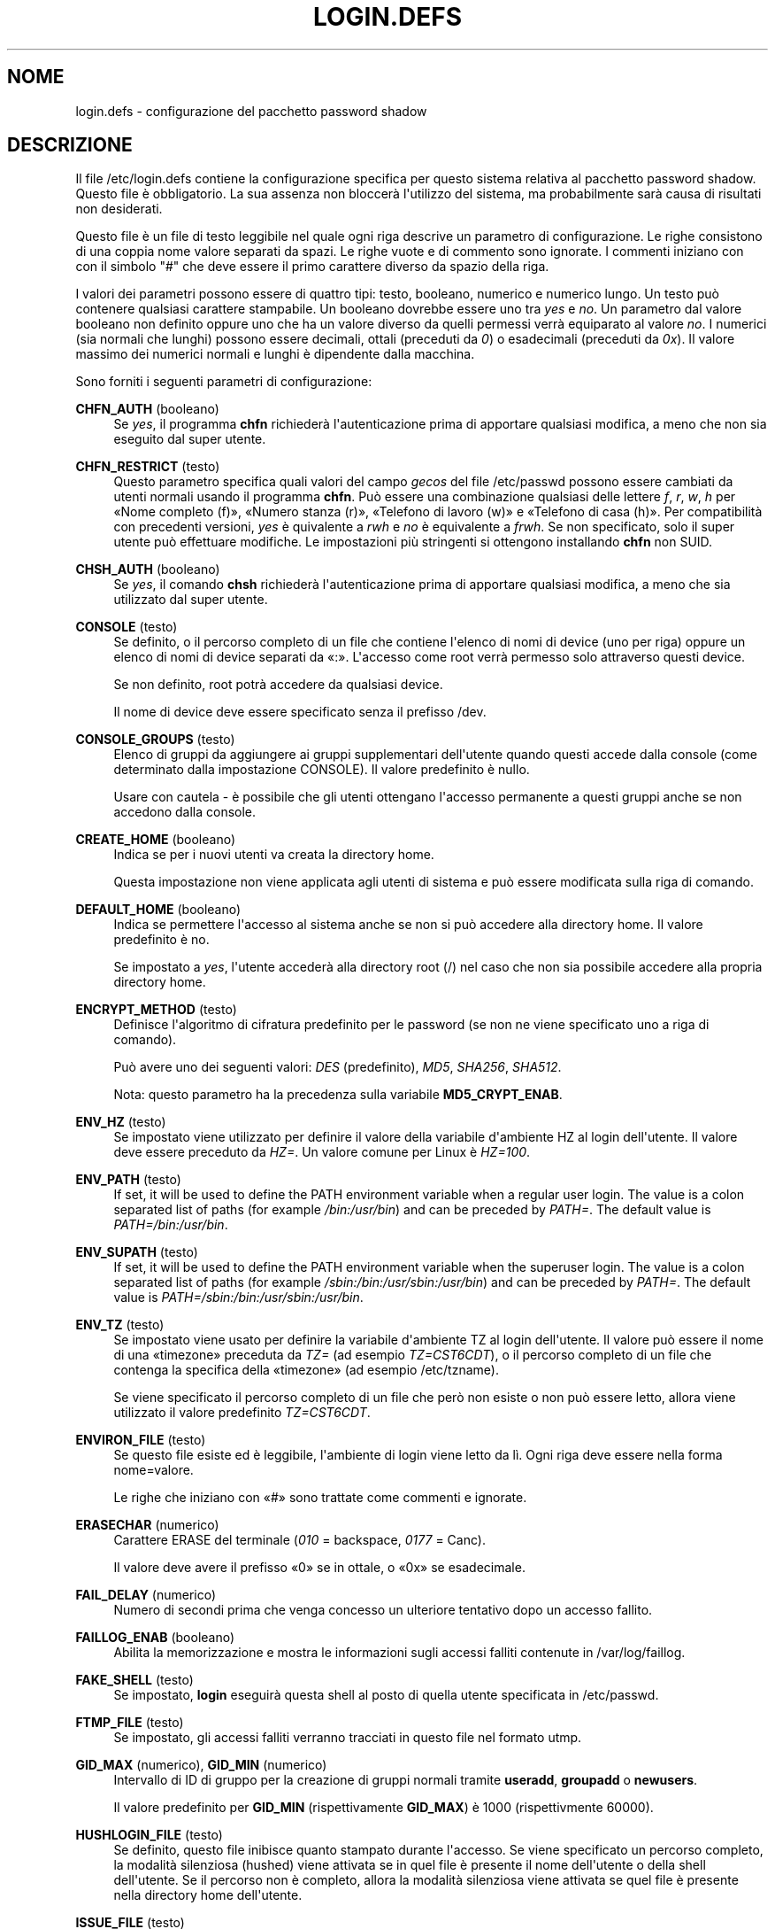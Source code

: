 '\" t
.\"     Title: login.defs
.\"    Author: Julianne Frances Haugh
.\" Generator: DocBook XSL Stylesheets v1.79.1 <http://docbook.sf.net/>
.\"      Date: 16/03/2016
.\"    Manual: Formati di file e conversioni
.\"    Source: shadow-utils 4.2
.\"  Language: Italian
.\"
.TH "LOGIN\&.DEFS" "5" "16/03/2016" "shadow\-utils 4\&.2" "Formati di file e conversioni"
.\" -----------------------------------------------------------------
.\" * Define some portability stuff
.\" -----------------------------------------------------------------
.\" ~~~~~~~~~~~~~~~~~~~~~~~~~~~~~~~~~~~~~~~~~~~~~~~~~~~~~~~~~~~~~~~~~
.\" http://bugs.debian.org/507673
.\" http://lists.gnu.org/archive/html/groff/2009-02/msg00013.html
.\" ~~~~~~~~~~~~~~~~~~~~~~~~~~~~~~~~~~~~~~~~~~~~~~~~~~~~~~~~~~~~~~~~~
.ie \n(.g .ds Aq \(aq
.el       .ds Aq '
.\" -----------------------------------------------------------------
.\" * set default formatting
.\" -----------------------------------------------------------------
.\" disable hyphenation
.nh
.\" disable justification (adjust text to left margin only)
.ad l
.\" -----------------------------------------------------------------
.\" * MAIN CONTENT STARTS HERE *
.\" -----------------------------------------------------------------
.SH "NOME"
login.defs \- configurazione del pacchetto password shadow
.SH "DESCRIZIONE"
.PP
Il file
/etc/login\&.defs
contiene la configurazione specifica per questo sistema relativa al pacchetto password shadow\&. Questo file \(`e obbligatorio\&. La sua assenza non bloccer\(`a l\*(Aqutilizzo del sistema, ma probabilmente sar\(`a causa di risultati non desiderati\&.
.PP
Questo file \(`e un file di testo leggibile nel quale ogni riga descrive un parametro di configurazione\&. Le righe consistono di una coppia nome valore separati da spazi\&. Le righe vuote e di commento sono ignorate\&. I commenti iniziano con con il simbolo "#" che deve essere il primo carattere diverso da spazio della riga\&.
.PP
I valori dei parametri possono essere di quattro tipi: testo, booleano, numerico e numerico lungo\&. Un testo pu\(`o contenere qualsiasi carattere stampabile\&. Un booleano dovrebbe essere uno tra
\fIyes\fR
e
\fIno\fR\&. Un parametro dal valore booleano non definito oppure uno che ha un valore diverso da quelli permessi verr\(`a equiparato al valore
\fIno\fR\&. I numerici (sia normali che lunghi) possono essere decimali, ottali (preceduti da
\fI0\fR) o esadecimali (preceduti da
\fI0x\fR)\&. Il valore massimo dei numerici normali e lunghi \(`e dipendente dalla macchina\&.
.PP
Sono forniti i seguenti parametri di configurazione:
.PP
\fBCHFN_AUTH\fR (booleano)
.RS 4
Se
\fIyes\fR, il programma
\fBchfn\fR
richieder\(`a l\*(Aqautenticazione prima di apportare qualsiasi modifica, a meno che non sia eseguito dal super utente\&.
.RE
.PP
\fBCHFN_RESTRICT\fR (testo)
.RS 4
Questo parametro specifica quali valori del campo
\fIgecos\fR
del file
/etc/passwd
possono essere cambiati da utenti normali usando il programma
\fBchfn\fR\&. Pu\(`o essere una combinazione qualsiasi delle lettere
\fIf\fR,
\fIr\fR,
\fIw\fR,
\fIh\fR
per \(FoNome completo (f)\(Fc, \(FoNumero stanza (r)\(Fc, \(FoTelefono di lavoro (w)\(Fc e \(FoTelefono di casa (h)\(Fc\&. Per compatibilit\(`a con precedenti versioni,
\fIyes\fR
\(`e quivalente a
\fIrwh\fR
e
\fIno\fR
\(`e equivalente a
\fIfrwh\fR\&. Se non specificato, solo il super utente pu\(`o effettuare modifiche\&. Le impostazioni pi\(`u stringenti si ottengono installando
\fBchfn\fR
non SUID\&.
.RE
.PP
\fBCHSH_AUTH\fR (booleano)
.RS 4
Se
\fIyes\fR, il comando
\fBchsh\fR
richieder\(`a l\*(Aqautenticazione prima di apportare qualsiasi modifica, a meno che sia utilizzato dal super utente\&.
.RE
.PP
\fBCONSOLE\fR (testo)
.RS 4
Se definito, o il percorso completo di un file che contiene l\*(Aqelenco di nomi di device (uno per riga) oppure un elenco di nomi di device separati da \(Fo:\(Fc\&. L\*(Aqaccesso come root verr\(`a permesso solo attraverso questi device\&.
.sp
Se non definito, root potr\(`a accedere da qualsiasi device\&.
.sp
Il nome di device deve essere specificato senza il prefisso /dev\&.
.RE
.PP
\fBCONSOLE_GROUPS\fR (testo)
.RS 4
Elenco di gruppi da aggiungere ai gruppi supplementari dell\*(Aqutente quando questi accede dalla console (come determinato dalla impostazione CONSOLE)\&. Il valore predefinito \(`e nullo\&.

Usare con cautela \- \(`e possibile che gli utenti ottengano l\*(Aqaccesso permanente a questi gruppi anche se non accedono dalla console\&.
.RE
.PP
\fBCREATE_HOME\fR (booleano)
.RS 4
Indica se per i nuovi utenti va creata la directory home\&.
.sp
Questa impostazione non viene applicata agli utenti di sistema e pu\(`o essere modificata sulla riga di comando\&.
.RE
.PP
\fBDEFAULT_HOME\fR (booleano)
.RS 4
Indica se permettere l\*(Aqaccesso al sistema anche se non si pu\(`o accedere alla directory home\&. Il valore predefinito \(`e no\&.
.sp
Se impostato a
\fIyes\fR, l\*(Aqutente acceder\(`a alla directory root (/) nel caso che non sia possibile accedere alla propria directory home\&.
.RE
.PP
\fBENCRYPT_METHOD\fR (testo)
.RS 4
Definisce l\*(Aqalgoritmo di cifratura predefinito per le password (se non ne viene specificato uno a riga di comando)\&.
.sp
Pu\(`o avere uno dei seguenti valori:
\fIDES\fR
(predefinito),
\fIMD5\fR, \fISHA256\fR, \fISHA512\fR\&.
.sp
Nota: questo parametro ha la precedenza sulla variabile
\fBMD5_CRYPT_ENAB\fR\&.
.RE
.PP
\fBENV_HZ\fR (testo)
.RS 4
Se impostato viene utilizzato per definire il valore della variabile d\*(Aqambiente HZ al login dell\*(Aqutente\&. Il valore deve essere preceduto da
\fIHZ=\fR\&. Un valore comune per Linux \(`e
\fIHZ=100\fR\&.
.RE
.PP
\fBENV_PATH\fR (testo)
.RS 4
If set, it will be used to define the PATH environment variable when a regular user login\&. The value is a colon separated list of paths (for example
\fI/bin:/usr/bin\fR) and can be preceded by
\fIPATH=\fR\&. The default value is
\fIPATH=/bin:/usr/bin\fR\&.
.RE
.PP
\fBENV_SUPATH\fR (testo)
.RS 4
If set, it will be used to define the PATH environment variable when the superuser login\&. The value is a colon separated list of paths (for example
\fI/sbin:/bin:/usr/sbin:/usr/bin\fR) and can be preceded by
\fIPATH=\fR\&. The default value is
\fIPATH=/sbin:/bin:/usr/sbin:/usr/bin\fR\&.
.RE
.PP
\fBENV_TZ\fR (testo)
.RS 4
Se impostato viene usato per definire la variabile d\*(Aqambiente TZ al login dell\*(Aqutente\&. Il valore pu\(`o essere il nome di una \(Fotimezone\(Fc preceduta da
\fITZ=\fR
(ad esempio
\fITZ=CST6CDT\fR), o il percorso completo di un file che contenga la specifica della \(Fotimezone\(Fc (ad esempio
/etc/tzname)\&.
.sp
Se viene specificato il percorso completo di un file che per\(`o non esiste o non pu\(`o essere letto, allora viene utilizzato il valore predefinito
\fITZ=CST6CDT\fR\&.
.RE
.PP
\fBENVIRON_FILE\fR (testo)
.RS 4
Se questo file esiste ed \(`e leggibile, l\*(Aqambiente di login viene letto da l\(`i\&. Ogni riga deve essere nella forma nome=valore\&.
.sp
Le righe che iniziano con \(Fo#\(Fc sono trattate come commenti e ignorate\&.
.RE
.PP
\fBERASECHAR\fR (numerico)
.RS 4
Carattere ERASE del terminale (\fI010\fR
= backspace,
\fI0177\fR
= Canc)\&.
.sp
Il valore deve avere il prefisso \(Fo0\(Fc se in ottale, o \(Fo0x\(Fc se esadecimale\&.
.RE
.PP
\fBFAIL_DELAY\fR (numerico)
.RS 4
Numero di secondi prima che venga concesso un ulteriore tentativo dopo un accesso fallito\&.
.RE
.PP
\fBFAILLOG_ENAB\fR (booleano)
.RS 4
Abilita la memorizzazione e mostra le informazioni sugli accessi falliti contenute in
/var/log/faillog\&.
.RE
.PP
\fBFAKE_SHELL\fR (testo)
.RS 4
Se impostato,
\fBlogin\fR
eseguir\(`a questa shell al posto di quella utente specificata in
/etc/passwd\&.
.RE
.PP
\fBFTMP_FILE\fR (testo)
.RS 4
Se impostato, gli accessi falliti verranno tracciati in questo file nel formato utmp\&.
.RE
.PP
\fBGID_MAX\fR (numerico), \fBGID_MIN\fR (numerico)
.RS 4
Intervallo di ID di gruppo per la creazione di gruppi normali tramite
\fBuseradd\fR,
\fBgroupadd\fR
o
\fBnewusers\fR\&.
.sp
Il valore predefinito per
\fBGID_MIN\fR
(rispettivamente
\fBGID_MAX\fR) \(`e 1000 (rispettivmente 60000)\&.
.RE
.PP
\fBHUSHLOGIN_FILE\fR (testo)
.RS 4
Se definito, questo file inibisce quanto stampato durante l\*(Aqaccesso\&. Se viene specificato un percorso completo, la modalit\(`a silenziosa (hushed) viene attivata se in quel file \(`e presente il nome dell\*(Aqutente o della shell dell\*(Aqutente\&. Se il percorso non \(`e completo, allora la modalit\(`a silenziosa viene attivata se quel file \(`e presente nella directory home dell\*(Aqutente\&.
.RE
.PP
\fBISSUE_FILE\fR (testo)
.RS 4
Se definito, il file verr\(`a mostrato prima del prompt di login\&.
.RE
.PP
\fBKILLCHAR\fR (numerico)
.RS 4
Il carattere da usare sul terminale per cancellare l\*(Aqintera riga (\fI025\fR
= CTRL\-U)
.sp
Il valore deve avere il prefisso \(Fo0\(Fc se in ottale, o \(Fo0x\(Fc se esadecimale\&.
.RE
.PP
\fBLASTLOG_ENAB\fR (booleano)
.RS 4
Abilita la memorizzazione e la stampa delle informazioni sulle date degli ultimi accessi in /var/log/lastlog\&.
.RE
.PP
\fBLOG_OK_LOGINS\fR (booleano)
.RS 4
Abilita la tracciatura degli accessi avvenuti con successo\&.
.RE
.PP
\fBLOG_UNKFAIL_ENAB\fR (booleano)
.RS 4
Abilita l\*(Aqinclusione dei nomi utente sconosciuti quando si registrano gli accessi falliti\&.
.sp
Nota: memorizzare i nomi sconosciuti potrebbe diventare un problema legato alla sicurezza se un utente inserisce la propria password al posto del nome utente\&.
.RE
.PP
\fBLOGIN_RETRIES\fR (numerico)
.RS 4
Massimo numero di tentativi di accesso per password errata\&.
.RE
.PP
\fBLOGIN_STRING\fR (testo)
.RS 4
Il testo da utilizzare per richiedere la password\&. Il valore predefinito \(`e \(FoPassword: \(Fc o una sua traduzione\&. Se si imposta questa variabile allora il testo non verr\(`a tradotto\&.
.sp
Se il testo contiene
\fI%s\fR, questo verr\(`a sostituito dal nome dell\*(Aqutente\&.
.RE
.PP
\fBLOGIN_TIMEOUT\fR (numerico)
.RS 4
Numero massimo di secondi per l\*(Aqaccesso\&.
.RE
.PP
\fBMAIL_CHECK_ENAB\fR (testo)
.RS 4
Abilita la verifica e stampa a video dello stato della casella di posta al momento dell\*(Aqaccesso al sistema\&.
.sp
Andrebbe disabilitato se i file di avvio della shell effettuano gi\(`a questo controllo (\(Fomailx \-e\(Fc o equivalente)\&.
.RE
.PP
\fBMAIL_DIR\fR (testo)
.RS 4
La directory di spool per la posta\&. Questa \(`e necessaria per manipolare la casella di posta quando il corrispondente account utente viene modificato o cancellato\&. Se non \(`e specificata viene utilizzato un valore impostato al momento della compilazione\&.
.RE
.PP
\fBMAIL_FILE\fR (testo)
.RS 4
Imposta la posizione delle caselle di posta degli utenti relative alla loro directory home\&.
.RE
.PP
Le variabili
\fBMAIL_DIR\fR
e
\fBMAIL_FILE\fR
vengono utilizzate da
\fBuseradd\fR,
\fBusermod\fR
e
\fBuserdel\fR
per creare, spostare e cancellare le caselle di posta dell\*(Aqutente\&.
.PP
Se
\fBMAIL_CHECK_ENAB\fR
\(`e impostata a
\fIyes\fR
allora sono anche utilizzate per impostare la variabile d\*(Aqambiente
\fBMAIL\fR\&.
.PP
\fBMAX_MEMBERS_PER_GROUP\fR (numero)
.RS 4
Numero massimo di membri per gruppo\&. Quando viene raggiunto il massimo, viene creata una nuova riga per il gruppo nel file
/etc/group
(con lo stesso nome, stessa password e stesso GID)\&.
.sp
Il valore predefinito \(`e 0, che non pone nessun limite al numero di membri per gruppo\&.
.sp
Questa opzione (dividi gruppo) permette di limitare la lunghezza delle righe nel file \(Fogroup\(Fc\&. Questo \(`e utile per essere certi che le righe per gruppi NIS non eccedano i 1024 caratteri\&.
.sp
Se si deve impostare questo limite, si pu\(`o usare 25\&.
.sp
Nota: la divisione dei gruppi potrebbe non essere supportata da ogni strumento (anche all\*(Aqinterno del pacchetto Shadow)\&. Non si dovrebbe utilizzare questa variabile a meno di esserci forzati\&.
.RE
.PP
\fBMD5_CRYPT_ENAB\fR (booleano)
.RS 4
Indica se le password vanno cifrate usando l\*(Aqalgoritmo basato su MD5\&. Se impostato a
\fIyes\fR
le nuove password saranno cifrate usando un algoritmo basato su MD5 e compatibile con quello delle versioni pi\(`u recenti di FreeBSD\&. Supporta password di lunghezza qualsiasi e testi \(Fosalt\(Fc pi\(`u lunghi\&. Impostare a
\fIno\fR
se si devono copiare password su altri sistemi che non gestiscono l\*(Aqalgoritmo\&. Il valore predefinito \(`e
\fIno\fR\&.
.sp
Questa variabile ha meno priorit\(`a della variabile
\fBENCRYPT_METHOD\fR
e di qualsiasi opzione a riga di comando che imposta un algoritmo di cifratura\&.
.sp
Questa variabile non \(`e pi\(`u usata\&. Si dovrebbe utilizzare
\fBENCRYPT_METHOD\fR\&.
.RE
.PP
\fBMOTD_FILE\fR (testo)
.RS 4
Se definito \(`e una lista di nomi di file con \(Fomessaggi del giorno\(Fc separati da \(Fo:\(Fc che vengono mostrati subito dopo l\*(Aqaccesso\&.
.RE
.PP
\fBNOLOGINS_FILE\fR (testo)
.RS 4
Se definito \(`e il nome di un file che impedisce l\*(Aqaccesso degli utenti non root\&. Il suo contenuto dovrebbe essere un messaggio che indica il motivo per il quale l\*(Aqaccesso \(`e impedito\&.
.RE
.PP
\fBOBSCURE_CHECKS_ENAB\fR (booleano)
.RS 4
Abilita controlli addizionali durante il cambio password\&.
.RE
.PP
\fBPASS_ALWAYS_WARN\fR (booleano)
.RS 4
Avvisa riguardo password deboli (anche se le permette egualmente) se si \(`e root\&.
.RE
.PP
\fBPASS_CHANGE_TRIES\fR (numerico)
.RS 4
Massimo numero di tentativi per cambiare una password (troppo facile)\&.
.RE
.PP
\fBPASS_MAX_DAYS\fR (numerico)
.RS 4
Il numero massimo di giorni che una password pu\(`o essere utilizzata\&. Se la password \(`e pi\(`u vecchia verr\(`a imposto il suo cambiamento\&. Se non specificato viene assunto \-1 (che disabilita questo controllo)\&.
.RE
.PP
\fBPASS_MIN_DAYS\fR (numerico)
.RS 4
Il numero minimo di giorni tra due cambiamenti di password\&. Ogni tentativo di cambiare la password prima di questo periodo verr\(`a rifiutato\&. Se non specificato viene assunto \-1 (che disabilita questo controllo)\&.
.RE
.PP
\fBPASS_WARN_AGE\fR (numerico)
.RS 4
Il numero di giorni per i quali un utente va avvisato che la sua password sta per scadere\&. Se zero l\*(Aqutente viene avvisato solo alla scadenza\&. Un valore negativo indica che non si deve avvisare mai\&. Se non specificato allora non c\*(Aq\(`e nessun avviso\&.
.RE
.PP
\fBPASS_MAX_DAYS\fR,
\fBPASS_MIN_DAYS\fR
e
\fBPASS_WARN_AGE\fR
sono utilizzate solo al momento della creazione dell\*(Aqaccount\&. Qualsiasi cambiamento di queste impostazioni non modifica gli account preesistenti\&.
.PP
\fBPASS_MAX_LEN\fR (numerico), \fBPASS_MIN_LEN\fR (numerico)
.RS 4
Numero di caratteri significativi della password per crypt()\&.
\fBPASS_MAX_LEN\fR
\(`e normalmente 8\&. Da non cambiare a meno che la propria crypt() sia migliore\&. Questo viene ignorato se
\fBMD5_CRYPT_ENAB\fR
\(`e impostata a
\fIyes\fR\&.
.RE
.PP
\fBPORTTIME_CHECKS_ENAB\fR (booleano)
.RS 4
Abilita la verifica delle restrizioni temporali specificate in
/etc/porttime\&.
.RE
.PP
\fBQUOTAS_ENAB\fR (booleano)
.RS 4
Abilita l\*(Aqimpostazione di limiti di risorsa definiti in
/etc/limits
e ulimit, umask e livello di \(Fonice\(Fc in base al campo gecos del passwd dell\*(Aqutente\&.
.RE
.PP
\fBSHA_CRYPT_MIN_ROUNDS\fR (numerico), \fBSHA_CRYPT_MAX_ROUNDS\fR (numerico)
.RS 4
Quando
\fBENCRYPT_METHOD\fR
vale
\fISHA256\fR
o
\fISHA512\fR, questo definisce il numero di cicli SHA usati per l\*(Aqalgoritmo di cifratura (quando il numero di cicli non \(`e impostato a riga di comando)\&.
.sp
Con molti cicli \(`e pi\(`u difficile trovare una password usando la forza bruta\&. Ma va notato che \(`e richiesta maggiore potenza di calcolo per autenticare gli utenti\&.
.sp
Se non specificato sar\(`a la libc a scegliere il numero di cicli (5000)\&.
.sp
Il valore deve essere compreso tra 1\&.000 e 999\&.999\&.999\&.
.sp
Se viene impostato solo uno tra
\fBSHA_CRYPT_MIN_ROUNDS\fR
e
\fBSHA_CRYPT_MAX_ROUNDS\fR, allora l\*(Aqunico valore viene utilizzato\&.
.sp
Se
\fBSHA_CRYPT_MIN_ROUNDS\fR
>
\fBSHA_CRYPT_MAX_ROUNDS\fR, allora viene utilizzato il maggiore\&.
.RE
.PP
\fBSULOG_FILE\fR (testo)
.RS 4
Se definito, tutta l\*(Aqattivit\(`a di \(Fosu\(Fc viene tracciata in questo file\&.
.RE
.PP
\fBSU_NAME\fR (testo)
.RS 4
Se definito \(`e il nome del comando da mostrare quando si esegue \(Fosu \-\(Fc\&. Ad esempio, se lo di definisce come \(Fosu\(Fc allora \(Fops\(Fc mostrer\(`a che il comando \(`e \(Fo\-su\(Fc\&. Se non definito, \(Fops\(Fc mostrer\(`a il nome della shell invocata, come \(Fo\-sh\(Fc\&.
.RE
.PP
\fBSU_WHEEL_ONLY\fR (booleano)
.RS 4
Se
\fIyes\fR, l\*(Aqutente deve essere elencato come membro del primo gruppo con gid 0 in
/etc/group
(chiamato
\fIroot\fR
in molti sistemi Linux) perch\('e sia possibile usare
\fBsu\fR
verso account con uid 0\&. Se il gruppo non esiste o \(`e vuoto, nessuno potr\(`a utilizzare
\fBsu\fR
verso uid 0\&.
.RE
.PP
\fBSUB_GID_MIN\fR (number), \fBSUB_GID_MAX\fR (number), \fBSUB_GID_COUNT\fR (number)
.RS 4
If
/etc/subuid
exists, the commands
\fBuseradd\fR
and
\fBnewusers\fR
(unless the user already have subordinate group IDs) allocate
\fBSUB_GID_COUNT\fR
unused group IDs from the range
\fBSUB_GID_MIN\fR
to
\fBSUB_GID_MAX\fR
for each new user\&.
.sp
The default values for
\fBSUB_GID_MIN\fR,
\fBSUB_GID_MAX\fR,
\fBSUB_GID_COUNT\fR
are respectively 100000, 600100000 and 10000\&.
.RE
.PP
\fBSUB_UID_MIN\fR (number), \fBSUB_UID_MAX\fR (number), \fBSUB_UID_COUNT\fR (number)
.RS 4
If
/etc/subuid
exists, the commands
\fBuseradd\fR
and
\fBnewusers\fR
(unless the user already have subordinate user IDs) allocate
\fBSUB_UID_COUNT\fR
unused user IDs from the range
\fBSUB_UID_MIN\fR
to
\fBSUB_UID_MAX\fR
for each new user\&.
.sp
The default values for
\fBSUB_UID_MIN\fR,
\fBSUB_UID_MAX\fR,
\fBSUB_UID_COUNT\fR
are respectively 100000, 600100000 and 10000\&.
.RE
.PP
\fBSYS_GID_MAX\fR (numerico), \fBSYS_GID_MIN\fR (numerico)
.RS 4
Intervallo di ID di gruppo utilizzato per la creazione di un gruppo di sistema da
\fBuseradd\fR,
\fBgroupadd\fR
o
\fBnewusers\fR\&.
.sp
Il valore predefinito per
\fBSYS_GID_MIN\fR
(rispettivamente
\fBSYS_GID_MAX\fR) \(`e 101 (rispettivamente
\fBGID_MIN\fR\-1)\&.
.RE
.PP
\fBSYS_UID_MAX\fR (numerico), \fBSYS_UID_MIN\fR (numerico)
.RS 4
Intervallo di ID utente per la creazione degli utenti di sistema con
\fBuseradd\fR
o
\fBnewusers\fR\&.
.sp
Il valore predefinito per
\fBSYS_UID_MIN\fR
(rispettivamente
\fBSYS_UID_MAX\fR) \(`e 101 (rispettivamente
\fBUID_MIN\fR\-1)\&.
.RE
.PP
\fBSYSLOG_SG_ENAB\fR (booleano)
.RS 4
Abilita il tracciamento dell\*(Aqattivit\(`a di
\fBsg\fR
su \(Fosyslog\(Fc\&.
.RE
.PP
\fBSYSLOG_SU_ENAB\fR (booleano)
.RS 4
Abilita la tracciatura su \(Fosyslog\(Fc dell\*(Aqattivit\(`a di
\fBsu\fR, oltre a quella sul file \(Fosulog\(Fc\&.
.RE
.PP
\fBTTYGROUP\fR (testo), \fBTTYPERM\fR (testo)
.RS 4
I permessi del terminale: il tty usato per l\*(Aqaccesso sar\(`a di propriet\(`a del gruppo
\fBTTYGROUP\fR
e avr\(`a permessi impostati a
\fBTTYPERM\fR\&.
.sp
In maniera predefinita la propriet\(`a del terminale sar\(`a impostata al gruppo primario dell\*(Aqutente, mentre i permessi saranno
\fI0600\fR\&.
.sp
\fBTTYGROUP\fR
pu\(`o essere il nome del gruppo o il suo identificativo numerico\&.
.sp
Se si ha il comando
\fBwrite\fR
che \(`e \(Fosetgid\(Fc e ha un gruppo speciale che possiede i terminali, definire TTYGROUP con lo stesso gruppo e TTYPERM a 0620\&. Altrimenti lasciare TTYGROUP commentato e assegnare TTYPERM a 622 o 600\&.
.RE
.PP
\fBTTYTYPE_FILE\fR (testo)
.RS 4
Se definito si tratta di un file che mappa le linee tty nella variabile d\*(Aqambiente TERM\&. Ogni riga del file \(`e in un formato tipo \(Fovt100 tty01\(Fc\&.
.RE
.PP
\fBUID_MAX\fR (numerico), \fBUID_MIN\fR (numerico)
.RS 4
Intervallo di ID utente da utilizzare nella creazione degli utenti normali tramite
\fBuseradd\fR
o
\fBnewusers\fR\&.
.sp
Il valore predefinito per
\fBUID_MIN\fR
(rispettivamente
\fBUID_MAX\fR) \(`e 1000 (rispettivamente 60000)\&.
.RE
.PP
\fBULIMIT\fR (numerico)
.RS 4
Valore
\fBulimit\fR
predefinito\&.
.RE
.PP
\fBUMASK\fR (numerico)
.RS 4
La maschera di permessi alla creazione dei file \(`e inizializzata con questo valore\&. Se non specificato la maschera viene impostata a 022\&.
.sp
\fBuseradd\fR
e
\fBnewusers\fR
usano questa maschera per impostare i permessi della directory home che creano\&.
.sp
Viene anche utilizzata da
\fBlogin\fR
per definire la maschera iniziale dell\*(Aqutente\&. Notare che questa maschera pu\(`o essere modificata dalla riga GECOS dell\*(Aqutente (se
\fBQUOTAS_ENAB\fR
\(`e impostato) o specificando un limite con l\*(Aqidentificativo
\fIK\fR
in
\fBlimits\fR(5)\&.
.RE
.PP
\fBUSERDEL_CMD\fR (testo)
.RS 4
Se definito, questo comando viene eseguito quando si cancella un utente\&. Dovrebbe rimuovere tutti i compiti di stampa/cron/at di propriet\(`a dell\*(Aqutente da cancellare (passato come primo argomento)\&.
.sp
Il codice d\*(Aquscita restituito dallo script non \(`e preso in considerazione\&.
.sp
Ecco uno script di esempio che rimuove i job dell\*(Aqutente, sia di cron che at che di stampa:
.sp
.if n \{\
.RS 4
.\}
.nf
#! /bin/sh

# Verifica la presenza dell\*(Aqargomento obbligatorio
if [ $# != 1 ]; then
   echo "Uso: $0 username"
   exit 1
fi

# Rimuove i compiti di cron
crontab \-r \-u $1

# Rimuove i compiti di at
# Nota che verranno rimossi tutti i compiti di propriet\(`a dello stesso UID,
# anche se condiviso con un altro nome utente\&.
AT_SPOOL_DIR=/var/spool/cron/atjobs
find $AT_SPOOL_DIR \-name "[^\&.]*" \-type f \-user $1 \-delete \e;

# Rimuove le stampe
lprm $1

# Finito\&.
exit 0
    
.fi
.if n \{\
.RE
.\}
.RE
.PP
\fBUSERGROUPS_ENAB\fR (booleano)
.RS 4
Abilita l\*(Aqimpostazione dei bit di gruppo di umask in modo che siano gli stessi dei bit del proprietario (esempio: 022 \-> 002, 077 \-> 007) per utenti non root a condizione che uid e gid siano identici e che il nome utente sia lo stesso del gruppo primario\&.
.sp
Se impostato a
\fIyes\fR,
\fBuserdel\fR
canceller\(`a il gruppo dell\*(Aqutente se non contiene altri membri, e
\fBuseradd\fR
creer\(`a automaticamente un gruppo con lo stesso nome dell\*(Aqutente\&.
.RE
.SH "RIFERIMENTI INCROCIATI"
.PP
I seguenti riferimenti incrociati mostrano quali programmi del pacchetto shadow password utilizzano quali parametri\&.
.PP
chfn
.RS 4
CHFN_AUTH
CHFN_RESTRICT
LOGIN_STRING
.RE
.PP
chgpasswd
.RS 4
ENCRYPT_METHOD MAX_MEMBERS_PER_GROUP MD5_CRYPT_ENAB
SHA_CRYPT_MAX_ROUNDS SHA_CRYPT_MIN_ROUNDS
.RE
.PP
chpasswd
.RS 4
ENCRYPT_METHOD MD5_CRYPT_ENAB
SHA_CRYPT_MAX_ROUNDS SHA_CRYPT_MIN_ROUNDS
.RE
.PP
chsh
.RS 4
CHSH_AUTH LOGIN_STRING
.RE
.PP
gpasswd
.RS 4
ENCRYPT_METHOD MAX_MEMBERS_PER_GROUP MD5_CRYPT_ENAB
SHA_CRYPT_MAX_ROUNDS SHA_CRYPT_MIN_ROUNDS
.RE
.PP
groupadd
.RS 4
GID_MAX GID_MIN MAX_MEMBERS_PER_GROUP SYS_GID_MAX SYS_GID_MIN
.RE
.PP
groupdel
.RS 4
MAX_MEMBERS_PER_GROUP
.RE
.PP
groupmems
.RS 4
MAX_MEMBERS_PER_GROUP
.RE
.PP
groupmod
.RS 4
MAX_MEMBERS_PER_GROUP
.RE
.PP
grpck
.RS 4
MAX_MEMBERS_PER_GROUP
.RE
.PP
grpconv
.RS 4
MAX_MEMBERS_PER_GROUP
.RE
.PP
grpunconv
.RS 4
MAX_MEMBERS_PER_GROUP
.RE
.PP
login
.RS 4
CONSOLE
CONSOLE_GROUPS DEFAULT_HOME
ENV_HZ ENV_PATH ENV_SUPATH ENV_TZ ENVIRON_FILE
ERASECHAR FAIL_DELAY
FAILLOG_ENAB
FAKE_SHELL
FTMP_FILE
HUSHLOGIN_FILE
ISSUE_FILE
KILLCHAR
LASTLOG_ENAB
LOGIN_RETRIES
LOGIN_STRING
LOGIN_TIMEOUT LOG_OK_LOGINS LOG_UNKFAIL_ENAB
MAIL_CHECK_ENAB MAIL_DIR MAIL_FILE MOTD_FILE NOLOGINS_FILE PORTTIME_CHECKS_ENAB QUOTAS_ENAB
TTYGROUP TTYPERM TTYTYPE_FILE
ULIMIT UMASK
USERGROUPS_ENAB
.RE
.PP
newgrp / sg
.RS 4
SYSLOG_SG_ENAB
.RE
.PP
newusers
.RS 4
ENCRYPT_METHOD GID_MAX GID_MIN MAX_MEMBERS_PER_GROUP MD5_CRYPT_ENAB PASS_MAX_DAYS PASS_MIN_DAYS PASS_WARN_AGE
SHA_CRYPT_MAX_ROUNDS SHA_CRYPT_MIN_ROUNDS
SUB_GID_COUNT SUB_GID_MAX SUB_GID_MIN SUB_UID_COUNT SUB_UID_MAX SUB_UID_MIN SYS_GID_MAX SYS_GID_MIN SYS_UID_MAX SYS_UID_MIN UID_MAX UID_MIN UMASK
.RE
.PP
passwd
.RS 4
ENCRYPT_METHOD MD5_CRYPT_ENAB OBSCURE_CHECKS_ENAB PASS_ALWAYS_WARN PASS_CHANGE_TRIES PASS_MAX_LEN PASS_MIN_LEN
SHA_CRYPT_MAX_ROUNDS SHA_CRYPT_MIN_ROUNDS
.RE
.PP
pwck
.RS 4
PASS_MAX_DAYS PASS_MIN_DAYS PASS_WARN_AGE
.RE
.PP
pwconv
.RS 4
PASS_MAX_DAYS PASS_MIN_DAYS PASS_WARN_AGE
.RE
.PP
su
.RS 4
CONSOLE
CONSOLE_GROUPS DEFAULT_HOME
ENV_HZ ENVIRON_FILE
ENV_PATH ENV_SUPATH
ENV_TZ LOGIN_STRING MAIL_CHECK_ENAB MAIL_DIR MAIL_FILE QUOTAS_ENAB
SULOG_FILE SU_NAME
SU_WHEEL_ONLY
SYSLOG_SU_ENAB
USERGROUPS_ENAB
.RE
.PP
sulogin
.RS 4
ENV_HZ
ENV_TZ
.RE
.PP
useradd
.RS 4
CREATE_HOME GID_MAX GID_MIN MAIL_DIR MAX_MEMBERS_PER_GROUP PASS_MAX_DAYS PASS_MIN_DAYS PASS_WARN_AGE SUB_GID_COUNT SUB_GID_MAX SUB_GID_MIN SUB_UID_COUNT SUB_UID_MAX SUB_UID_MIN SYS_GID_MAX SYS_GID_MIN SYS_UID_MAX SYS_UID_MIN UID_MAX UID_MIN UMASK
.RE
.PP
userdel
.RS 4
"MAIL_DIR MAIL_FILE MAX_MEMBERS_PER_GROUP USERDEL_CMD USERGROUPS_ENAB
.RE
.PP
usermod
.RS 4
MAIL_DIR MAIL_FILE MAX_MEMBERS_PER_GROUP
.RE
.SH "VEDERE ANCHE"
.PP
\fBlogin\fR(1),
\fBpasswd\fR(1),
\fBsu\fR(1),
\fBpasswd\fR(5),
\fBshadow\fR(5),
\fBpam\fR(8)\&.
